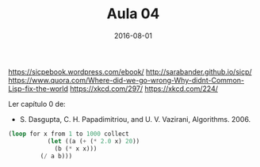 #+Title: Aula 04
#+Date: 2016-08-01

https://sicpebook.wordpress.com/ebook/
http://sarabander.github.io/sicp/
https://www.quora.com/Where-did-we-go-wrong-Why-didnt-Common-Lisp-fix-the-world
https://xkcd.com/297/
https://xkcd.com/224/

Ler capítulo 0 de:

- S. Dasgupta, C. H. Papadimitriou, and U. V. Vazirani,
  Algorithms. 2006.

#+BEGIN_SRC lisp
(loop for x from 1 to 1000 collect
	       (let ((a (+ (* 2.0 x) 20))
		     (b (* x x)))
		 (/ a b)))
#+END_SRC 

